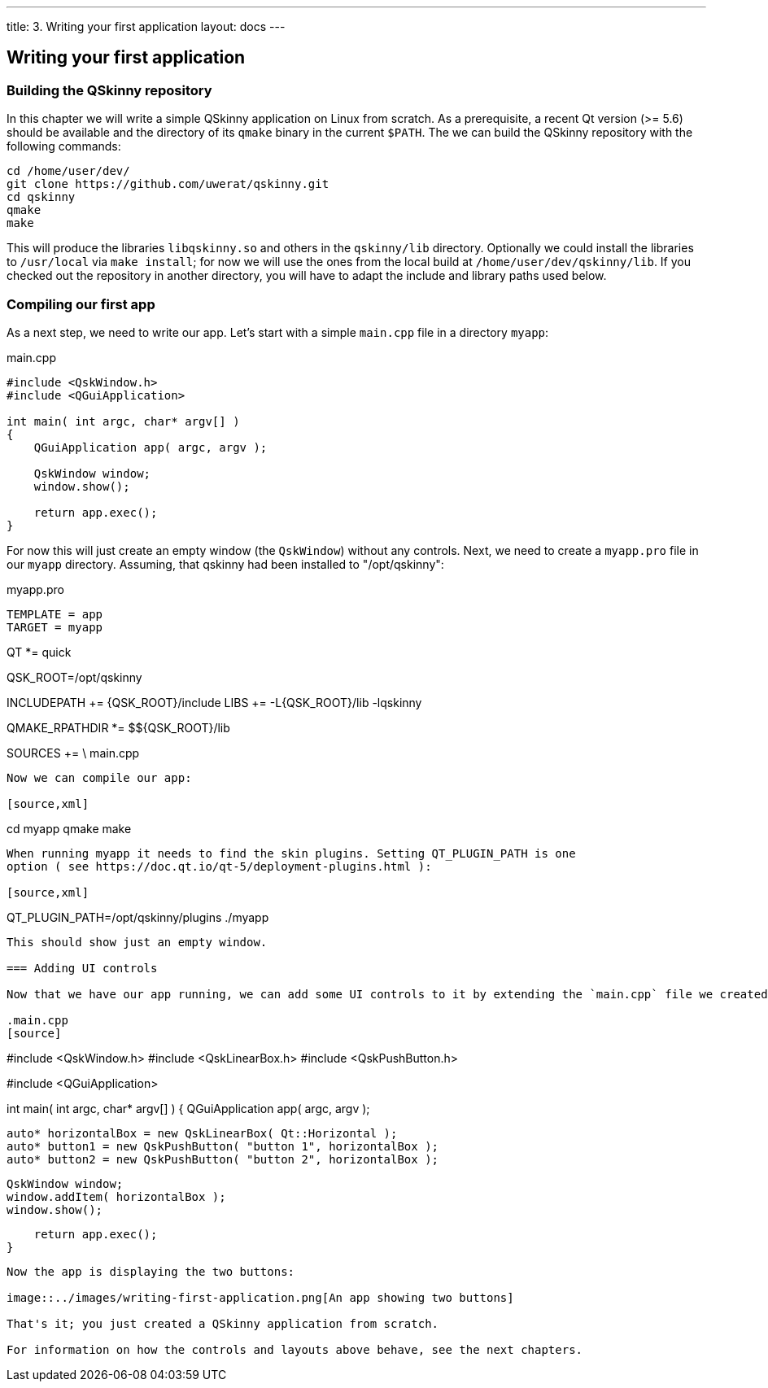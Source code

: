 ---
title: 3. Writing your first application
layout: docs
---

:doctitle: 3. Writing your first application
:notitle:

== Writing your first application

=== Building the QSkinny repository

In this chapter we will write a simple QSkinny application on Linux from scratch. As a prerequisite, a recent Qt version (>= 5.6) should be available and the directory of its `qmake` binary in the current `$PATH`. The we can build the QSkinny repository with the following commands:

[source,xml]
....
cd /home/user/dev/
git clone https://github.com/uwerat/qskinny.git
cd qskinny
qmake
make
....

This will produce the libraries `libqskinny.so` and others in the `qskinny/lib` directory. Optionally we could install the libraries to `/usr/local` via `make install`; for now we will use the ones from the local build at `/home/user/dev/qskinny/lib`. If you checked out the repository in another directory, you will have to adapt the include and library paths used below.

=== Compiling our first app

As a next step, we need to write our app. Let's start with a simple `main.cpp` file in a directory `myapp`:

.main.cpp
[source]
....
#include <QskWindow.h>
#include <QGuiApplication>

int main( int argc, char* argv[] )
{
    QGuiApplication app( argc, argv );

    QskWindow window;
    window.show();

    return app.exec();
}
....

For now this will just create an empty window (the `QskWindow`) without any controls.
Next, we need to create a `myapp.pro` file in our `myapp` directory.
Assuming, that qskinny had been installed to "/opt/qskinny":

.myapp.pro
[source,xml]
TEMPLATE = app
TARGET = myapp

QT *= quick

QSK_ROOT=/opt/qskinny

INCLUDEPATH += $${QSK_ROOT}/include 
LIBS += -L$${QSK_ROOT}/lib -lqskinny

QMAKE_RPATHDIR *= $${QSK_ROOT}/lib

SOURCES += \
    main.cpp
....

Now we can compile our app:

[source,xml]
....
cd myapp
qmake
make
....

When running myapp it needs to find the skin plugins. Setting QT_PLUGIN_PATH is one
option ( see https://doc.qt.io/qt-5/deployment-plugins.html ):

[source,xml]
....
QT_PLUGIN_PATH=/opt/qskinny/plugins ./myapp
....

This should show just an empty window.

=== Adding UI controls

Now that we have our app running, we can add some UI controls to it by extending the `main.cpp` file we created earlier. We will add some additional include directives, and then create a horizontal layout containing two push buttons. The layout with the two buttons will be shown in the window. Below is the complete updated source file:

.main.cpp
[source]
....
#include <QskWindow.h>
#include <QskLinearBox.h>
#include <QskPushButton.h>

#include <QGuiApplication>

int main( int argc, char* argv[] )
{
    QGuiApplication app( argc, argv );

    auto* horizontalBox = new QskLinearBox( Qt::Horizontal );
    auto* button1 = new QskPushButton( "button 1", horizontalBox );
    auto* button2 = new QskPushButton( "button 2", horizontalBox );

    QskWindow window;
    window.addItem( horizontalBox );
    window.show();

    return app.exec();
}
....

Now the app is displaying the two buttons:

image::../images/writing-first-application.png[An app showing two buttons]

That's it; you just created a QSkinny application from scratch.

For information on how the controls and layouts above behave, see the next chapters.
